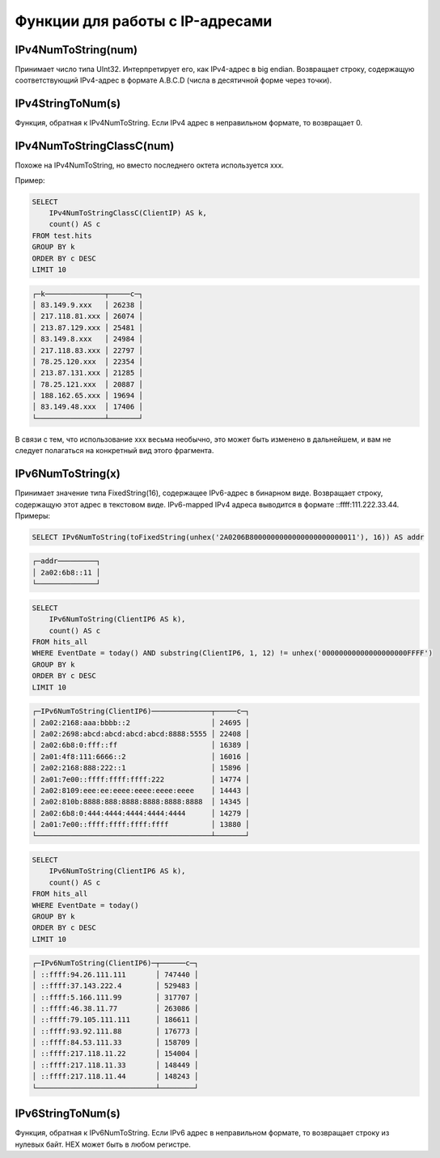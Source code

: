 Функции для работы с IP-адресами
--------------------------------

IPv4NumToString(num)
~~~~~~~~~~~~~~~~~~~~
Принимает число типа UInt32. Интерпретирует его, как IPv4-адрес в big endian. Возвращает строку, содержащую соответствующий IPv4-адрес в формате A.B.C.D (числа в десятичной форме через точки).

IPv4StringToNum(s)
~~~~~~~~~~~~~~~~~~
Функция, обратная к IPv4NumToString. Если IPv4 адрес в неправильном формате, то возвращает 0.

IPv4NumToStringClassC(num)
~~~~~~~~~~~~~~~~~~~~~~~~~~
Похоже на IPv4NumToString, но вместо последнего октета используется xxx. 

Пример:

.. code-block:: sql

  SELECT
      IPv4NumToStringClassC(ClientIP) AS k,
      count() AS c
  FROM test.hits
  GROUP BY k
  ORDER BY c DESC
  LIMIT 10

.. code-block:: text

  ┌─k──────────────┬─────c─┐
  │ 83.149.9.xxx   │ 26238 │
  │ 217.118.81.xxx │ 26074 │
  │ 213.87.129.xxx │ 25481 │
  │ 83.149.8.xxx   │ 24984 │
  │ 217.118.83.xxx │ 22797 │
  │ 78.25.120.xxx  │ 22354 │
  │ 213.87.131.xxx │ 21285 │
  │ 78.25.121.xxx  │ 20887 │
  │ 188.162.65.xxx │ 19694 │
  │ 83.149.48.xxx  │ 17406 │
  └────────────────┴───────┘

В связи с тем, что использование xxx весьма необычно, это может быть изменено в дальнейшем, и вам не следует полагаться на конкретный вид этого фрагмента.

IPv6NumToString(x)
~~~~~~~~~~~~~~~~~~
Принимает значение типа FixedString(16), содержащее IPv6-адрес в бинарном виде. Возвращает строку, содержащую этот адрес в текстовом виде.
IPv6-mapped IPv4 адреса выводится в формате ::ffff:111.222.33.44. Примеры:

.. code-block:: sql

  SELECT IPv6NumToString(toFixedString(unhex('2A0206B8000000000000000000000011'), 16)) AS addr

.. code-block:: text

  ┌─addr─────────┐
  │ 2a02:6b8::11 │
  └──────────────┘

.. code-block:: sql

  SELECT
      IPv6NumToString(ClientIP6 AS k),
      count() AS c
  FROM hits_all
  WHERE EventDate = today() AND substring(ClientIP6, 1, 12) != unhex('00000000000000000000FFFF')
  GROUP BY k
  ORDER BY c DESC
  LIMIT 10

.. code-block:: text

  ┌─IPv6NumToString(ClientIP6)──────────────┬─────c─┐
  │ 2a02:2168:aaa:bbbb::2                   │ 24695 │
  │ 2a02:2698:abcd:abcd:abcd:abcd:8888:5555 │ 22408 │
  │ 2a02:6b8:0:fff::ff                      │ 16389 │
  │ 2a01:4f8:111:6666::2                    │ 16016 │
  │ 2a02:2168:888:222::1                    │ 15896 │
  │ 2a01:7e00::ffff:ffff:ffff:222           │ 14774 │
  │ 2a02:8109:eee:ee:eeee:eeee:eeee:eeee    │ 14443 │
  │ 2a02:810b:8888:888:8888:8888:8888:8888  │ 14345 │
  │ 2a02:6b8:0:444:4444:4444:4444:4444      │ 14279 │
  │ 2a01:7e00::ffff:ffff:ffff:ffff          │ 13880 │
  └─────────────────────────────────────────┴───────┘

.. code-block:: sql

  SELECT
      IPv6NumToString(ClientIP6 AS k),
      count() AS c
  FROM hits_all
  WHERE EventDate = today()
  GROUP BY k
  ORDER BY c DESC
  LIMIT 10

.. code-block:: text
  
  ┌─IPv6NumToString(ClientIP6)─┬──────c─┐
  │ ::ffff:94.26.111.111       │ 747440 │
  │ ::ffff:37.143.222.4        │ 529483 │
  │ ::ffff:5.166.111.99        │ 317707 │
  │ ::ffff:46.38.11.77         │ 263086 │
  │ ::ffff:79.105.111.111      │ 186611 │
  │ ::ffff:93.92.111.88        │ 176773 │
  │ ::ffff:84.53.111.33        │ 158709 │
  │ ::ffff:217.118.11.22       │ 154004 │
  │ ::ffff:217.118.11.33       │ 148449 │
  │ ::ffff:217.118.11.44       │ 148243 │
  └────────────────────────────┴────────┘

IPv6StringToNum(s)
~~~~~~~~~~~~~~~~~~
Функция, обратная к IPv6NumToString. Если IPv6 адрес в неправильном формате, то возвращает строку из нулевых байт.
HEX может быть в любом регистре.
